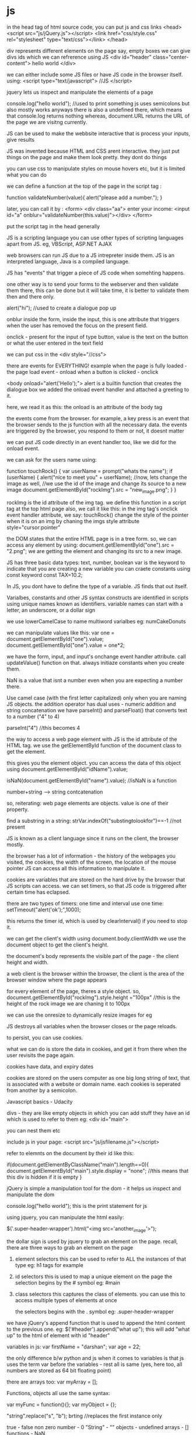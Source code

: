 * js

in the head tag of html source code, you can put js and css links
<head>
<script src="js/jQuery.js"></script>
<link href="css/style.css" rel="stylesheet" type="text/css"></link>
</head>

div represents different elements on the page
say, empty boxes
we can give divs ids which we can refrerence using JS
<div id="header" class="center-content">
hello world
</div>

we can either include some JS files or have JS code in the browser itself. using:
<script type="text/javascript">
//JS
</script>

jquery lets us inspect and manipulate the elements of a page

console.log("hello world");
//used to print something
js uses semicolons but also mostly works anyways
there is also a undefined there, which means that console.log returns nothing
whereas, document.URL returns the URL of the page we are visitng currently.

JS can be used to make the webbsite interactive
that is process your inputs, give results

JS was invented because HTML and CSS arent interactive. they just put things on the page and make them look pretty. they dont do things

you can use css to manipulate styles on mouse hovers etc, but it is limited what you can do

we can define a function at the top of the page in the script tag :

function validateNumber(value){
    alert("please add a number.");
}

later, you can call it by :
<form>
<div class="aa"> enter your income:
<input id="a" onblur="validateNumber(this.value)"></div>
</form>

put the script tag in the head generally

JS is a scripting language
you can use other types of scripting languages apart from JS. eg, VBScript, ASP.NET AJAX

web browsers can run JS due to a JS intrepreter inside them. JS is an interpreted language, Java is a compiled language.

JS has "events" that trigger a piece of JS code when somehting happens.

one other way is to send your forms to the webserver and then validate them there, this can be done but it will take time, it is better to validate them then and there only.

alert("hi"); //used to create a dialogue pop up

onblur
inside the form, inside the input, this is one attribute that triggers when the user has removed the focus on the present field.

onclick - present for the input of type button, value is the text on the button or what the user entered in the text field

we can put css in the <div style="//css">

there are events for EVERYTHING!
example when the page is fully loaded - the page load event - onload
when a button is clicked - onclick

<body onload="alert('Hello');">
alert is a builtin function that creates the dialogue box
we added the onload event handler and attached a greeting to it.

here, we read it as this: the onload is an attribute of the body tag

the events come from the browser. for example, a key press is an event that the browser sends to the js function with all the necessary data.
the events are triggered by the browser, you respond to them or not, it doesnt matter

we can put JS code directly in an event handler too, like we did for the onload event.

we can ask for the users name using:

function touchRock() {
    var userName = prompt("whats the name");
    if (userName) {
    alert("nice to meet you" + userName);
    //now, lets change the image as well,
    //we use the id of the image and change its source to a new image
    document.getElementById("rockImg").src = "new_image.png";
    }
}

rockImg is the id attribute of the img tag.
we define this function in a script tag at the top html page
also, we call it like this: in the img tag's onclick event handler attribute, we say: touchRock()
change the style of the pointer when it is on an img by chaning the imgs style attribute
style="cursor:pointer"

the DOM states that the entire HTML page is in a tree form. so, we can access any element by using:
            document.getElementById("one").src = "2.png";
we are getting the element and changing its src to a new image.

JS has three basic data types: text, number, boolean
var is the keyword to indicate that you are creating a new variable
you can craete constants using const keyword
const TAX=10.2;

In JS, you dont have to define the type of a variable. JS finds that out itself.

Varialbes, constants and other JS syntax constructs are identified in scripts using unique names known as identifiers.
variable names can start with a letter, an underscore, or a dollar sign

we use lowerCamelCase to name multiword varialbes
eg: numCakeDonuts


we can manipulate values like this:
var one = document.getElementById("one").value;
document.getElementById("one").value = one*2;

we have the form, input, and input's onchange event handler attribute. call updateValue() function on that.
always initiaze constants when you create them.

NaN is a value that isnt a number even when you are expecting a number there.

Use camel case (with the first letter capitalized) only when you are naming JS objects.
the addition operator has dual uses - numeric addition and string concatenation
we have parseInt() and parseFloat() that converts text to a number ("4" to 4)

parseInt("4") //this becomes 4

the way to access a web page element with JS is the id attribute of the HTML tag.
we use the getElementById function of the document class to get the element.

this gives you the element object. you can access the data of this object using
document.getElementById("idName").value;

isNaN(document.getElementById("name").value);
//isNaN is a function

number+string --> string contcatenation

so, reiterating: web page elements are objects. value is one of their property.

find a substring in a string: strVar.indexOf("substingtolookfor")==-1 //not present

JS is known as a client language since it runs on the client, the browser mostly.

the browser has a lot of information - the history of the webpages you visited, the cookies, the width of the screen, the location of the mouse pointer
JS can access all this information to manipulate it.


cookies are variables that are stored on the hard drive by the browser that JS scripts can access.
we can set timers, so that JS code is triggered after certain time has eclapsed.

there are two types of timers:
one time and interval
use one time:
setTimeout("alert('ok');",1000);

this returns the timer id, which is used by clearInterval() if you need to stop it.

we can get the client's width using document.body.clientWidth
we use the document object to get the client's height.

the document's body represents the visible part of the page - the client height and width.

a web client is the browser
within the browser, the client is the area of the browser window where the page appears

for every element of the page, theres a style object.
so, document.getElementById("rockImg").style.height ="100px"
//this is the height of the rock image we are chaning it to 100px

we can use the onresize to dynamically resize images for eg

JS destroys all variables when the browser closes or the page reloads.

to persist, you can use cookies.

what we can do is store the data in cookies, and get it from there when the user revisits the page again.

cookies have data, and expiry dates

cookies are stored on the users computer as one big long string of text, that is associated with a website or domain name. each cookies is seperated from another by a semicolon.


Javascript basics - Udacity

divs - they are like empty objects in which you can add stuff
they have an id which is used to refer to them
eg:
<div id="main">

you can nest them etc

include js in your page:
<script src="js/jsfilename.js"></script>

refer to elemnts on the document by their id like this:

if(document.getElementByClassName("main").length==0){
    document.getElementById("main").style.display = "none";
    //this means that this div is hidden if it is empty
}

jQuery is simple a manipulation tool for the dom - it helps us inspect and manipulate the dom

console.log("hello world");
this is the print statement for js

using jquery, you can manipulate the html easily:

    $('.super-header-wrapper').html("<img src='another_image'>");

the dollar sign is used by jquery to grab an element on the page. recall, there are three ways to grab an element on the page

1. element selectors
    this can be used to refer to ALL the instances of that type eg: h1 tags for example

2. id selectors
    this is used to map a unique element on the page
    the selection begins by the # symbol
    eg: #main

3. class selectors
    this captures the class of elements. you can use this to access multiple types of elements at once

    the selectors begins with the . symbol
    eg: .super-header-wrapper


we have jQuery's append function that is used to append the html content to the previous one.
eg:
    $('#header').append("what up");
this will add "what up" to the html of element with id "header"

variables in js:
    var firstName = "darshan";
    var age = 22;

    the only difference b/w python and js when it comes to variables is that js uses the term var before the variables - rest all is same (yes, here too, all numbers are stored as 64 bit floating point)

    there are arrays too:
    var myArray = [];

    Functions, objects all use the same syntax:

    var myFunc = function(){};
    var myObject = {};

    "string".replace("s", "b");
    brting //replaces the first instance only

    true - false
    non zero number - 0
    "String" - ""
    objects - undefined
    arrays - []
    functions - NaN

    Arrays in JS are just like lists

    var myArray = ["item1", "item2"]

    they can be heterogenous as well -
    var myArray = [
        "item1",
        {
            name:'name',
            job:'job'
        },
        myFunc
    ]

    myArray.length - gives the length

    arrays are objects
    there are no classes in JS!

    object literal notation:
        var myObj = {
        "name":"darshan",
        "age":22
        };

    myObj is an object,
    also, to access it: myObj.name, or myObj['name']

    the object is purely json currently, it can have lists as the values as well

    you can update things as well:
    myObj.name = "darshan"
    myObj['name'] = "darshan"

    JSON - javascript object notation

    three ways to access your json:
        bracket notation, dot notation and object:literal notation
        jsonObject['jsonField'] = 'its_value', jsonObject.jsonField = 'its_value'

        jsonObject = {
            "jsonField":"its_value"
        }
     // is a comment

     if (something) {
        doSomething();
     }

     equal to uses 3 equal sighns and not 2
     === --> safer, *OQ:why?

    while (condition){
        doSomething();
    }

    for (initialization;condition;mutator){
        doSomething();
    }

    for (var i;i<10;i++){
        console.log(i);
    }

    the item is the index of the thing in the object, not the value it self, so, if object was a list, this would print the index of the object, if you want the value as well, use object['item']
    for (item in object){
        doSomething();
    }

    Functions can be defined in 2 ways:

        var myFunc = function(param1, param2){
            //code
        }

        function myFunc(param1, param2){
            //code
        }

        Called the same way.

        Now, consider this:
        $(document).click(function(loc) {
            console.log(loc.pageX, loc.pageY);
        });

        [[ it is like: $(document).click(function_object)]]

        Here, we are passing the loc params which are captured by the browser to the unnamed function (anonymous function)- which is called by jQuery when the user clicks.

        $(document) captures the whole website

        we can go to sources panel and look at the sources of scripts that are running on the website
        you can see the css, js etc

        myString.split(" "); --> returns a list of seperated keywords

        add values to array - push()

        everything is an object

        you can have functions in objects like so:
            projects.display = function(){
                //code
            }

        encapsulation this is - because we are holding the function object inside the project object
